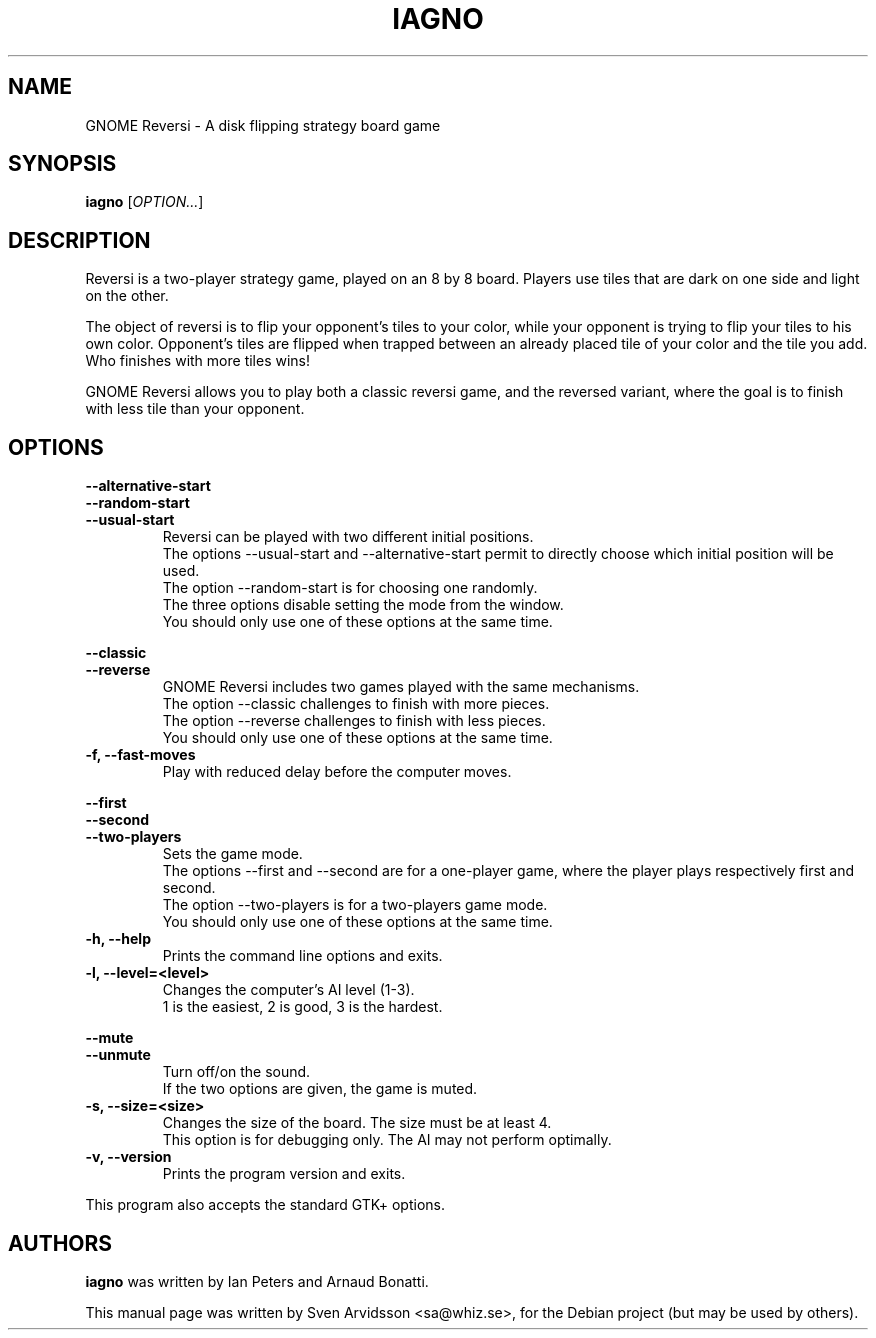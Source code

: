 .\" Copyright (C) 2007 Sven Arvidsson <sa@whiz.se>
.\" Copyright (C) 2014 Michael Catanzaro <mcatanzaro@gnome.org>
.\" Copyright (C) 2014 Arnaud Bonatti <arnaud.bonatti@gmail.com>
.\"
.\" This file is part of GNOME Reversi, also known as Iagno.
.\"
.\" GNOME Reversi is free software: you can redistribute it and/or modify
.\" it under the terms of the GNU General Public License as published by
.\" the Free Software Foundation, either version 3 of the License, or
.\" (at your option) any later version.
.\"
.\" GNOME Reversi is distributed in the hope that it will be useful,
.\" but WITHOUT ANY WARRANTY; without even the implied warranty of
.\" MERCHANTABILITY or FITNESS FOR A PARTICULAR PURPOSE.  See the
.\" GNU General Public License for more details.
.\"
.\" You should have received a copy of the GNU General Public License
.\" along with GNOME Reversi.  If not, see <https://www.gnu.org/licenses/>.
.TH IAGNO 6 "2019\-09\-27" "GNOME"
.SH NAME
GNOME Reversi \- A disk flipping strategy board game
.SH SYNOPSIS
.B iagno
.RI [ OPTION... ]
.SH DESCRIPTION
Reversi is a two-player strategy game, played on an 8 by 8 board.
Players use tiles that are dark on one side and light on the other.

The object of reversi is to flip your opponent’s tiles to your color,
while your opponent is trying to flip your tiles to his own color.
Opponent’s tiles are flipped when trapped between an already placed tile
of your color and the tile you add. Who finishes with more tiles wins!

GNOME Reversi allows you to play both a classic reversi game, and the
reversed variant, where the goal is to finish with less tile than your
opponent.
.SH OPTIONS
.PP
.B \-\-alternative\-start
.br
.B \-\-random\-start
.br
.B \-\-usual\-start
.RS 7
Reversi can be played with two different initial positions.
.br
The options --usual-start and --alternative-start permit
to directly choose which initial position will be used.
.br
The option --random-start is for choosing one randomly.
.br
The three options disable setting the mode from the window.
.br
You should only use one of these options at the same time.
.RE
.PP
.B \-\-classic
.br
.B \-\-reverse
.RS 7
GNOME Reversi includes two games played with the same mechanisms.
.br
The option --classic challenges to finish with more pieces.
.br
The option --reverse challenges to finish with less pieces.
.br
You should only use one of these options at the same time.
.RE
.TP
.B \-f, \-\-fast\-moves
Play with reduced delay before the computer moves.
.PP
.B \-\-first
.br
.B \-\-second
.br
.B \-\-two-players
.RS 7
Sets the game mode.
.br
The options --first and --second are for a one-player game,
where the player plays respectively first and second.
.br
The option --two-players is for a two-players game mode.
.br
You should only use one of these options at the same time.
.RE
.TP
.B \-h, \-\-help
Prints the command line options and exits.
.TP
.B \-l, \-\-level=<level>
Changes the computer's AI level (1-3).
.br
1 is the easiest, 2 is good, 3 is the hardest.
.PP
.B \-\-mute
.br
.B \-\-unmute
.RS 7
Turn off/on the sound.
.br
If the two options are given, the game is muted.
.RE
.TP
.B \-s, \-\-size=<size>
Changes the size of the board. The size must be at least 4.
.br
This option is for debugging only. The AI may not perform optimally.
.TP
.B \-v, \-\-version
Prints the program version and exits.
.P
This program also accepts the standard GTK+ options.
.SH AUTHORS
.B iagno
was written by Ian Peters and Arnaud Bonatti.
.P
This manual page was written by Sven Arvidsson <sa@whiz.se>,
for the Debian project (but may be used by others).
